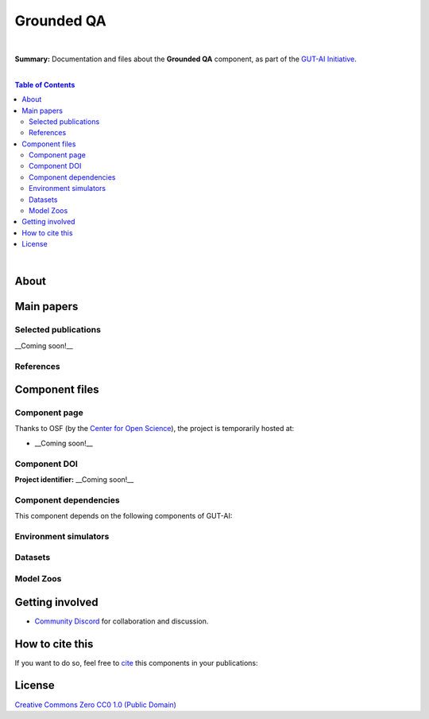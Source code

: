 .. |br| raw:: html

  <br/>
  
Grounded QA
===========
.. image:: https://img.shields.io/badge/License-CC0_1.0-lightgrey.svg
  :target: LICENSE
  :alt: License

.. image:: https://img.shields.io/badge/DOI-10.31219%2Fosf.io%2Fsjrkh-blue
  :target: CITATION.cff
  :alt: DOI

|

**Summary:** Documentation and files about the **Grounded QA** component, as part of the `GUT-AI Initiative <https://github.com/GUT-AI/gut-ai>`_.

|

.. contents:: **Table of Contents**

|

About
-----



Main papers
-----------


Selected publications
^^^^^^^^^^^^^^^^^^^^^

__Coming soon!__

References
^^^^^^^^^^

Component files
---------------

Component page
^^^^^^^^^^^^

Thanks to OSF (by the `Center for Open Science <https://www.cos.io/>`_), the project is temporarily hosted at:

- __Coming soon!__

Component DOI
^^^^^^^^^^^^^

**Project identifier:** __Coming soon!__

Component dependencies
^^^^^^^^^^^^^^^^^^^^^^

This component depends on the following components of GUT-AI:


Environment simulators
^^^^^^^^^^^^^^^^^^^^^^


Datasets
^^^^^^^^


Model Zoos
^^^^^^^^^^

Getting involved
----------------
- `Community Discord <https://github.com/GUT-AI/gut-ai/>`_ for collaboration and discussion.

How to cite this
----------------

If you want to do so, feel free to `cite <CITATION.cff>`_ this components in your publications:


License 
-------

.. image:: https://licensebuttons.net/p/mark/1.0/88x31.png
   :target: http://creativecommons.org/publicdomain/zero/1.0/
   :alt: License

`Creative Commons Zero CC0 1.0 (Public Domain) <LICENSE>`_
